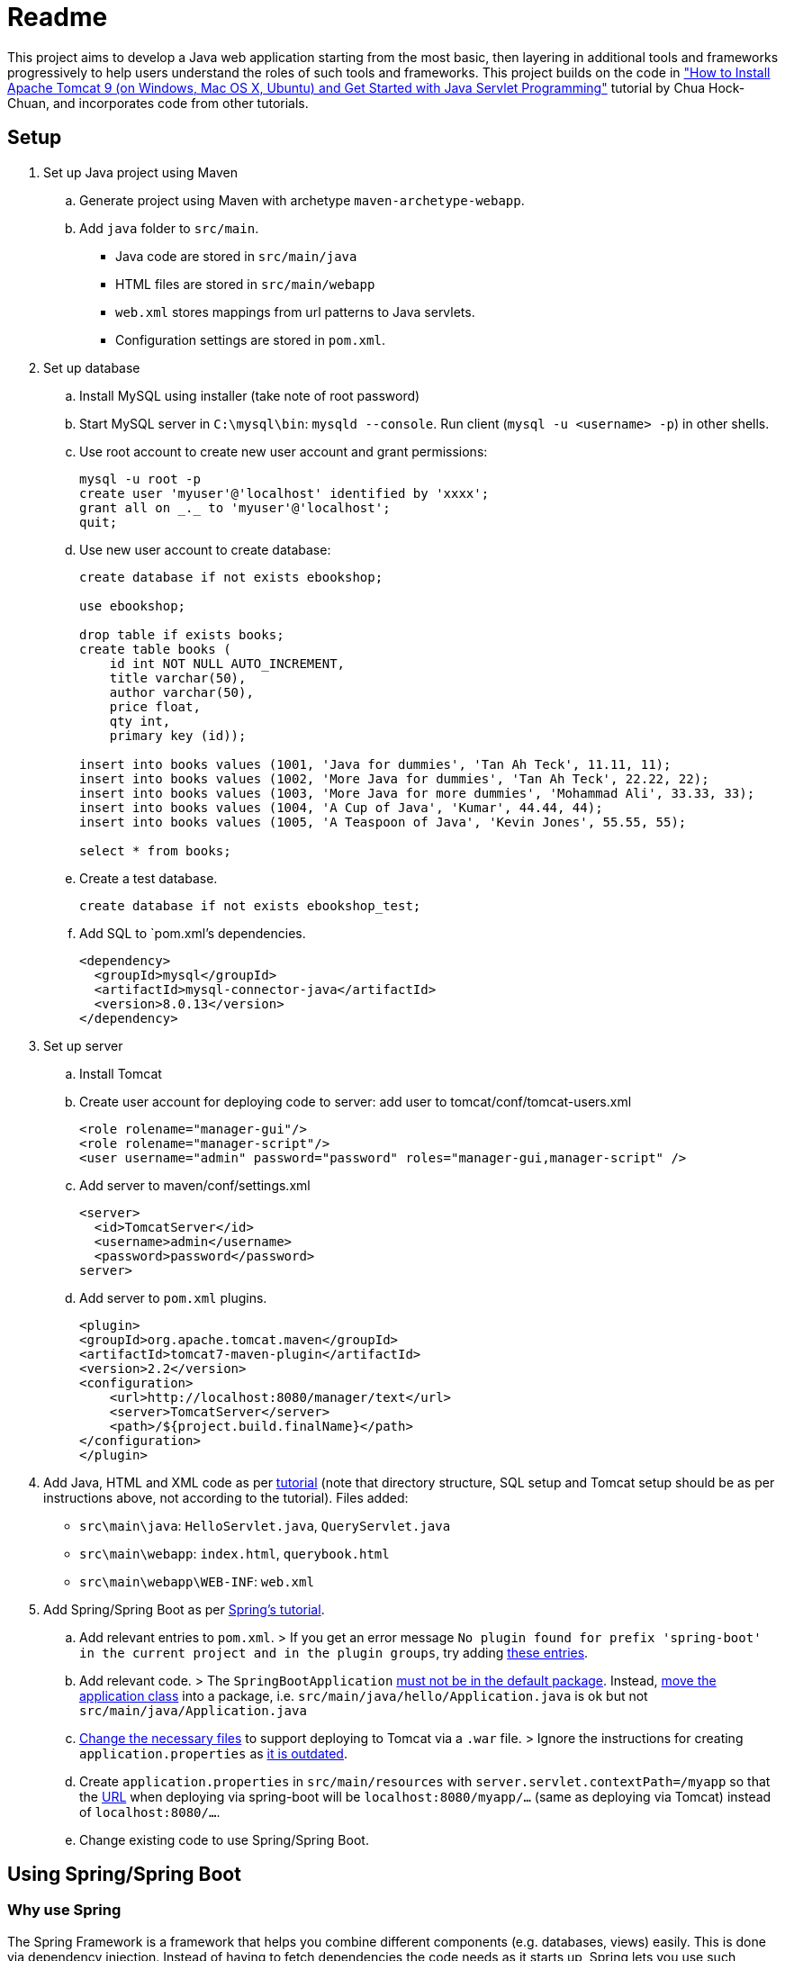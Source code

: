 = Readme

This project aims to develop a Java web application starting from the most basic, then layering in additional tools and frameworks progressively to help users understand the roles of such tools and frameworks. This project builds on the code in http://www.ntu.edu.sg/home/ehchua/programming/howto/tomcat_howto.html["How to Install Apache Tomcat 9 (on Windows, Mac OS X, Ubuntu) and Get Started with Java Servlet Programming"] tutorial by Chua Hock-Chuan, and incorporates code from other tutorials.

== Setup


. Set up Java project using Maven
.. Generate project using Maven with archetype `maven-archetype-webapp`.
.. Add `java` folder to `src/main`. 
* Java code are stored in `src/main/java`
* HTML files are stored in `src/main/webapp`
* `web.xml` stores mappings from url patterns to Java servlets.
* Configuration settings are stored in `pom.xml`.

. Set up database
.. Install MySQL using installer (take note of root password)
.. Start MySQL server in `C:\mysql\bin`: `mysqld --console`. Run client (`mysql -u <username> -p`) in other shells.
.. Use root account to create new user account and grant permissions:
+
[source, sql]
----
mysql -u root -p
create user 'myuser'@'localhost' identified by 'xxxx';
grant all on _._ to 'myuser'@'localhost';
quit;
----
.. Use new user account to create database:
+
[source, sql]
----
create database if not exists ebookshop;

use ebookshop;

drop table if exists books;
create table books (
    id int NOT NULL AUTO_INCREMENT,
    title varchar(50),
    author varchar(50),
    price float,
    qty int,
    primary key (id));

insert into books values (1001, 'Java for dummies', 'Tan Ah Teck', 11.11, 11);
insert into books values (1002, 'More Java for dummies', 'Tan Ah Teck', 22.22, 22);
insert into books values (1003, 'More Java for more dummies', 'Mohammad Ali', 33.33, 33);
insert into books values (1004, 'A Cup of Java', 'Kumar', 44.44, 44);
insert into books values (1005, 'A Teaspoon of Java', 'Kevin Jones', 55.55, 55);

select * from books;
----
.. Create a test database.
+
[source, sql]
----
create database if not exists ebookshop_test;
----
.. Add SQL to `pom.xml`'s dependencies.
+
[source, xml]
----
<dependency>
  <groupId>mysql</groupId>
  <artifactId>mysql-connector-java</artifactId>
  <version>8.0.13</version>
</dependency>
----
. Set up server
.. Install Tomcat
.. Create user account for deploying code to server: add user to tomcat/conf/tomcat-users.xml
+
[source, xml]
----
<role rolename="manager-gui"/>
<role rolename="manager-script"/>
<user username="admin" password="password" roles="manager-gui,manager-script" />
----
.. Add server to maven/conf/settings.xml
+
[source, xml]
----
<server>
  <id>TomcatServer</id>
  <username>admin</username>
  <password>password</password>
server>
----
.. Add server to `pom.xml` plugins.
+
[source, xml]
----
<plugin>
<groupId>org.apache.tomcat.maven</groupId>
<artifactId>tomcat7-maven-plugin</artifactId>
<version>2.2</version>
<configuration>
    <url>http://localhost:8080/manager/text</url>
    <server>TomcatServer</server>
    <path>/${project.build.finalName}</path>
</configuration>
</plugin>
----

. Add Java, HTML and XML code as per http://www.ntu.edu.sg/home/ehchua/programming/howto/tomcat_howto.html[tutorial] (note that directory structure, SQL setup and Tomcat setup should be as per instructions above, not according to the tutorial). Files added:
   * `src\main\java`: `HelloServlet.java`, `QueryServlet.java`
   * `src\main\webapp`: `index.html`, `querybook.html`
   * `src\main\webapp\WEB-INF`: `web.xml`

. Add Spring/Spring Boot as per https://spring.io/guides/gs/rest-service/[Spring's tutorial].
.. Add relevant entries to `pom.xml`.
> If you get an error message `No plugin found for prefix 'spring-boot' in the current project and in the plugin groups`, try adding https://stackoverflow.com/a/30857865[these entries].
.. Add relevant code.
> The `SpringBootApplication` https://docs.spring.io/spring-boot/docs/current/reference/html/using-boot-structuring-your-code.html[must not be in the default package]. Instead, https://better-coding.com/solved-spring-boot-failed-to-read-candidate-component-class-caused-by-java-lang-classnotfoundexception-org-springframework-dao-dataaccessexception/[move the application class] into a package, i.e. `src/main/java/hello/Application.java` is ok but not `src/main/java/Application.java`
.. https://www.mkyong.com/spring-boot/spring-boot-deploy-war-file-to-tomcat/[Change the necessary files] to support deploying to Tomcat via a `.war` file.
> Ignore the instructions for creating `application.properties` as https://stackoverflow.com/a/48987109[it is outdated].
.. Create `application.properties` in `src/main/resources` with `server.servlet.contextPath=/myapp` so that the https://stackoverflow.com/questions/24452072/how-do-i-choose-the-url-for-my-spring-boot-webapp/48987109#48987109[URL] when deploying via spring-boot will be `localhost:8080/myapp/...` (same as deploying via Tomcat) instead of `localhost:8080/...`.
.. Change existing code to use Spring/Spring Boot.

== Using Spring/Spring Boot

=== Why use Spring

The Spring Framework is a framework that helps you combine different components (e.g. databases, views) easily. This is done via dependency injection. Instead of having to fetch dependencies the code needs as it starts up, Spring lets you use such objects (beans) as if they already exist. 

Spring instantiates, configures and manages the dependencies and supplies them to the code based on the configurations you supply. For example, you may configure Spring to use only one instance of `PetShop`, returning a cached instance for subsequent requests. Or, you may want Spring to return `PetFood` with `amount` of 1kg whenever you request `SomeFood`. 

This is especially useful when you have many components that you want to combine in different ways or when you need to be able to swap components easily (e.g. in different settings/environments). 

(Adapted from https://softwareengineering.stackexchange.com/a/92672[this answer])

=== Spring vs Spring Boot

https://github.com/spring-projects/spring-boot[Spring Boot] is built on top of Spring, and simplifies the process of creating Spring projects by choosing convention over configuration. It provides sensible defaults, autoconfigurations and other useful features (e.g. monitoring).

=== Spring concepts

==== Spring IoC container (application context)/Dependency Injection

Spring implements the Inversion of Control (IoC) principle (or dependency injection) through the IoC container (application context). Objects define (but not fetch) their dependencies. The container then instantiates, configures and assembles those dependencies (beans) using configuration metadata (that you provide in XML, Java annotations or Java code) and injects those dependencies into the code. See https://stormpath.com/blog/spring-boot-dependency-injection[a detailed example of DI in Spring Boot] and https://docs.spring.io/spring/docs/4.3.1.RELEASE/spring-framework-reference/htmlsingle/#beans-factory-collaborators[more DI examples in Spring].

> `ApplicationContext`, `BeanFactory` are interfaces that represent IoC containers. Spring https://docs.spring.io/spring/docs/current/spring-framework-reference/core.html#context-introduction-ctx-vs-beanfactory[generally recommends using `ApplicationContext`] since it has more functionalities than `BeanFactory`. 

==== Beans

Beans are objects managed by the Spring IoC container. They are created using the configuration metadata (e.g. XML bean definitions). 
For example, beans may be declared implicitly using stereotype annotations (one bean automatically created and configured per class), or declared explicitly using `@Bean`, usually in `@Configuration` classes.footnote:[https://stackoverflow.com/a/10604537] See https://therealdanvega.com/blog/2017/05/17/spring-component-vs-bean[this article] for examples of both ways of declaring beans.

> `@Bean` annotates a method that returns an object to be registered as a bean, with the method's body containing the logic for creating it. It allows you to configure the bean yourself e.g. when you want to use components from external libraries, where you don't have the code to annotate with `@Component`.footnote:[https://stackoverflow.com/a/40861225]

> `@Configuration` denotes a class that provides configuration for beans.


==== Dispatcher Servlet (Spring MVC)

The dispatcher servlet serves as a front controller, processing all incoming requests and delegating tasks to special beans (like HandlerMapping, ViewResolver beans)footnote:[https://docs.spring.io/spring/docs/current/spring-framework-reference/web.html#mvc-servlet-special-bean-types]. 

When the dispatcher servlet receives a request, it

. Uses `HandlerMapping` to look for the appropriate handler (e.g. method in a `@Controller` class, wrapped in `HandlerMethod` instance) and interceptors (for pre- and post-processing). 
. Invokes the handler via `HandlerAdapter`'s `handle(HttpServletRequest, HttServletResponse, handler)` method. A `ModelAndView` object is returned. 
.. `handle()` invokes the handler, passing it the request and response as parameters. 
+
> If interceptor handlers are used, pre-processing and post-processing are done before/after the handler processes the request. 
.. the handler executes the relevant logic and returns a `ModelAndView` object. 
+
> Controller methods do not usually take in `HttpServletRequest` and `HttpServletResponse` as arguments, and do not necessarily return a `ModelAndView` instance. They can take in https://docs.spring.io/spring/docs/current/spring-framework-reference/[arguments] like `@RequestParam` or `Model`, and return `String` (representing a view name), `Model`, `@ResponseBody` and https://docs.spring.io/spring/docs/current/spring-framework-reference/web.html#mvc-ann-return-types[more]. It is the `RequestMappingHandlerAdapter` that resolves the arguments from the `HttpServletRequest` and creates a `ModelAndView` object from the return value.
. Processes the `ModelAndView` object, resolving the view if necessary and passing it the model data. `View` can be a `String` view name to be resolved using a `ViewResolver`, or a `View` object. The model is a `Map` (keys and associated values).
. Returns output in response. 


For a more detailed explanation, see https://dzone.com/articles/how-spring-mvc-really-works[these] http://www.studytrails.com/frameworks/spring/spring-mvc/[articles].

Read https://stackoverflow.com/a/45337829[this] to see how `@RequestMapping` works.

References: footnote:[https://dzone.com/articles/how-spring-mvc-really-works] footnote:[https://stackoverflow.com/a/14015907] footnote:[https://stackoverflow.com/a/44380337]


==== Stereotype annotations

Classes annotated with `@Component` are automatically detected by Spring during component scanning. Spring auto-configures and creates beans from these classes, with the bean name the same as the class name, except with the first letter in lowercase.footnote:[https://www.baeldung.com/spring-bean-annotations]

@Repository, @Service and @Controller are meta-annotations of @Component, and are thus also detected during component scanning. These can be used to denote the roles of components within the application.

* `@Repository`: executes database related operations; catches platform-specific exceptions and rethrows as Spring's unchecked data access exception
* `@Service`: contains business logic and calls methods in repository layer
* `@Controller`: controller; only classes annotated with `@Controller` can use `@RequestMapping`

footnote:[https://stackoverflow.com/questions/6827752/whats-the-difference-between-component-repository-service-annotations-in]

==== `@Autowired`

Asks Spring for an instance of the annotated class that has corresponding bean. See https://stackoverflow.com/a/34174782[this] for an example.


=== SQL/JDBC/JPA/ORM/Hibernate/Spring Data JPA

Java data are stored in objects, whereas SQL (or other relational databases) data are stored in tables. The mismatch between the way objects and tables are designed is known as "object relational impedance mismatch". For example,
* Attribute names and types may not match column names and types 
* Objects are shared whereas tables have relationships (e.g. one-to-many) 
* Multiple classes (e.g. subclasses) may be mapped to a single table and vice versa. 

Before JPA, impedance mismatch was handled by translating results from queries to Java objects e.g. JDBC (Java database connectivity). This involves
. Reading values from objects and setting them as query parameters
. Converting query results to objects

This approach is difficult to use as queries can be very complex in large applications, and changes to the structure of the database would necessitate significant code rewrites. 

An alternative approach is Object Relational Mapping (ORM), where we map objects to tables so that interactions with the database are done via objects (e.g. `Book.query(author="Kumar")`) instead of queries (`SELECT * FROM books WHERE author = "Kumar"`). (See https://stackoverflow.com/a/1279678[this answer] for more details.)

JPA (Java Persistence API) is a specification (interface) for implementing the ORM approach. The key components in JPA are:
. Entity Manager: Handles interactions with the database.
. Java Persistence Query Language (JPQL): Provides ways to write queries to search entities. Unlike SQL queries, JPQL already knows the mappings between entities.
. Criteria API: Defines a Java-based API to search databases.

Note that JPA is only a specification - it provides guidelines for ORM libraries to follow but does not provide any functionality. For example, it provides annotations like `@Entity` and `@Table`, designed to be used to map objects to tables. However, without an implementation, these annotations will not do anything. In this project, we will use Hibernate. Hibernate's JPA implementation, which follows the JPA's specification, is what provides the actual functionality.footnote:[https://stackoverflow.com/a/9881640] Spring Data JPA provides features that simplify the use of Hibernate, such as automatically generating queries through method name conventions and allowing users to define DAO interfaces (select, update, delete etc.) by extending repositories instead of having to write them. footnote:[https://stackoverflow.com/a/45568472] footnote:[https://stackoverflow.com/a/23863416]

(Adapted from https://dzone.com/articles/introduction-to-jpa-using-spring-boot-data-jpa[this article])

=== HTML/JSP/Thymeleaf

== Deploy

* Using Spring
+
[source, bash]
----
mvn spring-boot:run
----
* Using maven's tomcat plugin:
+
[source, bash]
----
mvn tomcat7:deploy
mvn tomcat7:undeploy
mvn tomcat7:redeploy
----
* Using maven + tomcat
. Generate `.war` file (generated to `target` by default)
+
[source]
----
mvn package
----
. Copy `.war` file to `C:\tomcat\webapps`
. Start/stop tomcat with `tomcat9.exe start`, `tomcat9.exe stop`

== Acknowledgements/Resources

* Project code taken from: http://www.ntu.edu.sg/home/ehchua/programming/howto/tomcat_howto.html
* Using SQL in Java code, JDBC: http://www.ntu.edu.sg/home/ehchua/programming/java/JDBC_Basic.html
* Getting started with MySQL: http://www.ntu.edu.sg/home/ehchua/programming/sql/MySQL_HowTo.html
* Deploying to Tomcat via Maven: https://www.mkyong.com/maven/how-to-deploy-maven-based-war-file-to-tomcat/
* Using Spring Boot for a simple webapp: https://spring.io/guides/gs/rest-service/
* Configuring Spring to deploy to Tomcat via `.war`: https://www.mkyong.com/spring-boot/spring-boot-deploy-war-file-to-tomcat/
* Structuring code for Spring Boot: https://docs.spring.io/spring-boot/docs/current/reference/html/using-boot-structuring-your-code.html